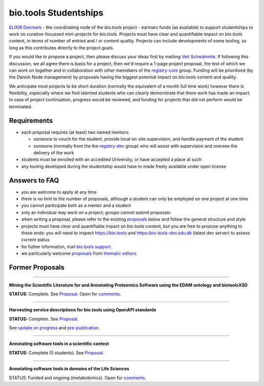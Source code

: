 bio.tools Studentships
======================

`ELIXIR Denmark <http://elixir-denmark.org/>`_ - the coordinating node of the *bio.tools* project - earmars funds (as available) to support studentships to work on curation-focussed mini-projects for *bio.tools*.  Projects must have clear and quantifiable impact on *bio.tools* content, in terms of number of entries and / or content quality.  Projects can include developments of some tooling, so long as this contributes directly to the project goals.

..
  TODO Update emails
If you would like to propose a project, then please discuss your ideas first by mailiing `Veit Schwämmle <mailto:veits@bmb.sdu.dk>`_.  If following this discussion, we all agree there is basis for a project, then we'd require a 1-page project proposal, the text of which we can work on together and in collaboration with other memebers of the `registry-core <http://biotools.readthedocs.io/en/latest/governance.html#registry-core>`_ group.  Funding will be prioritised (by the Danish Node management) by proposals having the biggest potential impact on *bio.tools* content and quality. 

We anticipate most projects to be short duration (normally the equivalent of a month full time work) however there is flexibility, especially where we find talented students who can clearly demonstrate that there work has made an impact.  In case of project continuation, progress would be reviewed, and funding for projects that did not perform would be terminated.

------------
Requirements
------------
- each proposal requires (at least) two named mentors:  

  - someone to vouch for the student, provide local on-site supervision, and handle payment of the student
  - someone (normally from the the `registry-dev <http://biotools.readthedocs.io/en/latest/governance.html#registry-dev>`_ group) who will assist with supervision and oversee the delivery of the work

- students must be enrolled with an accedited University, or have accepted a place at such
- any tooling developed during the studentship would have to made freely available under open license

--------------
Answers to FAQ
--------------
- you are welcome to apply at any time 
- there is no limit to the number of proposals, although a student can only be employed on one project at one time
- you cannot participate both as a mentor and a student
- only an individual may work on a project; groups cannot submit proposals
- when writing a proposal, please refer to the existing `proposals <http://biotools.readthedocs.io/en/latest/studentships.html#proposals>`_ below and follow the general structure and style
- projects must have clear and quantifiable impact on *bio.tools* content, but you are free to propose anything to these ends: you will need to inspect https://bio.tools and https:/bio-tools-dev.sdu.dk (latest dev server) to assess current status
- for futher information, mail `bio.tools support <mailto:support-bio-tools@sdu.dk>`_.
- we particularly welcome `proposals <https://github.com/bio-tools/Studentships/blob/master/thematic_editing.pdf>`_ from `thematic editors <http://biotools.readthedocs.io/en/latest/editors_guide.html>`_.  

---------
Former Proposals
---------

-----

**Mining the Scientific Literature for and Annotating Proteomics Software using the EDAM ontology and biotoolsXSD**

**STATUS:** Complete.  See `Proposal <https://github.com/bio-tools/Studentships/blob/master/proteomics_software.pdf>`_.  Open for `comments <http://tinyurl.com/biotoolsstudent2>`_.

-----

**Harvesting service descriptions for bio.tools using OpenAPI standards**

**STATUS:** Complete.  See `Proposal <https://github.com/bio-tools/Studentships/blob/master/openAPI.pdf>`_.  

See `update on progress <http://chem-bla-ics.blogspot.nl/2017/03/openapi-to-biotools-ensembl-example.html>`_ and `pre-publication <https://www.biorxiv.org/content/early/2017/07/30/170274>`_.

-----

**Annotating software tools in a scientific context**

**STATUS:** Complete (5 students).  See `Proposal <https://github.com/bio-tools/Studentships/blob/master/literature_integration.pdf>`_.  

-----

**Annotating software tools in domains of the Life Sciences**

STATUS: Funded and ongoing (metabolomics).  Open for `comments <http://tinyurl.com/biotoolsstudent4>`_.
